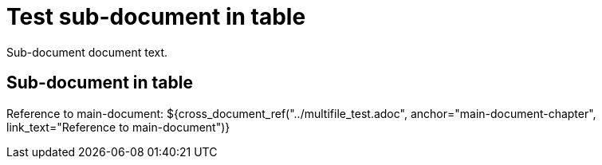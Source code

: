 = Test sub-document in table

Sub-document document text.

== Sub-document in table [[sub-document-in-table]]

Reference to main-document:
${cross_document_ref("../multifile_test.adoc", anchor="main-document-chapter",
                     link_text="Reference to main-document")}
